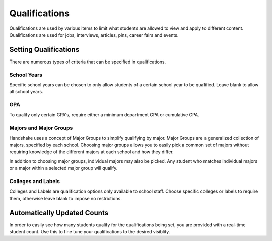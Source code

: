 .. _application_qualifications:

Qualifications
==============

Qualifications are used by various items to limit what students are allowed to view and apply to different content. Qualifications are used for jobs, interviews, articles, pins, career fairs and events.

Setting Qualifications
----------------------

There are numerous types of criteria that can be specified in qualifications.

School Years
############

Specific school years can be chosen to only allow students of a certain school year to be qualified. Leave blank to allow all school years.

GPA
###

To qualify only certain GPA's, require either a minimum department GPA or cumulative GPA.

Majors and Major Groups
#######################

Handshake uses a concept of Major Groups to simplify qualifying by major. Major Groups are a generalized collection of majors, specified by each school. Choosing major groups allows you to easily pick a common set of majors without requiring knowledge of the different majors at each school and how they differ.

In addition to choosing major groups, individual majors may also be picked. Any student who matches individual majors or a major within a selected major group will qualify.

Colleges and Labels
##################

Colleges and Labels are qualification options only available to school staff. Choose specific colleges or labels to require them, otherwise leave blank to impose no restrictions.

Automatically Updated Counts
----------------------------

In order to easily see how many students qualify for the qualifications being set, you are provided with a real-time student count. Use this to fine tune your qualifications to the desired visiblity.
